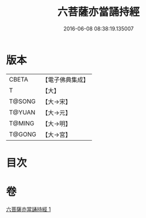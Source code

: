 #+TITLE: 六菩薩亦當誦持經 
#+DATE: 2016-06-08 08:38:19.135007

* 版本
 |     CBETA|【電子佛典集成】|
 |         T|【大】     |
 |    T@SONG|【大→宋】   |
 |    T@YUAN|【大→元】   |
 |    T@MING|【大→明】   |
 |    T@GONG|【大→宮】   |

* 目次

* 卷
[[file:KR6i0120_001.txt][六菩薩亦當誦持經 1]]

